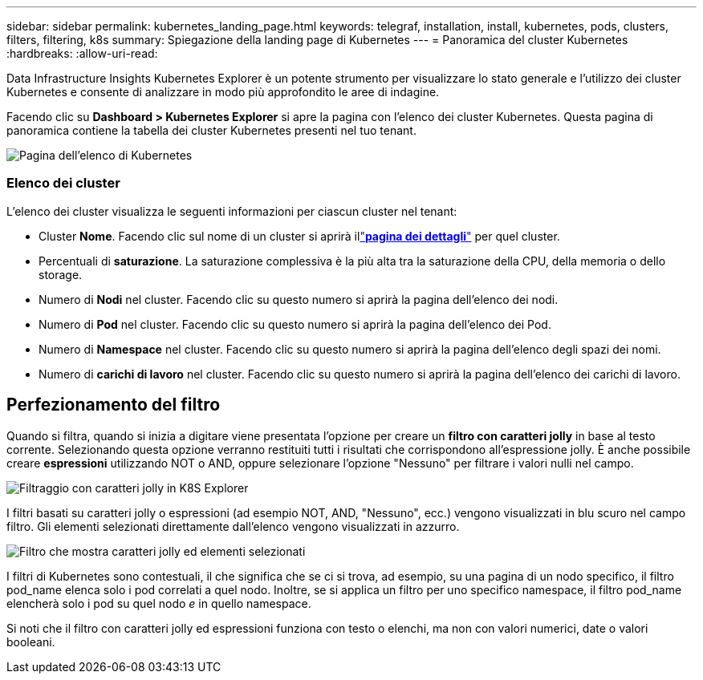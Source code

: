 ---
sidebar: sidebar 
permalink: kubernetes_landing_page.html 
keywords: telegraf, installation, install, kubernetes, pods, clusters, filters, filtering, k8s 
summary: Spiegazione della landing page di Kubernetes 
---
= Panoramica del cluster Kubernetes
:hardbreaks:
:allow-uri-read: 


[role="lead"]
Data Infrastructure Insights Kubernetes Explorer è un potente strumento per visualizzare lo stato generale e l'utilizzo dei cluster Kubernetes e consente di analizzare in modo più approfondito le aree di indagine.

Facendo clic su *Dashboard > Kubernetes Explorer* si apre la pagina con l'elenco dei cluster Kubernetes.  Questa pagina di panoramica contiene la tabella dei cluster Kubernetes presenti nel tuo tenant.

image:Kubernetes_List_Page_new.png["Pagina dell'elenco di Kubernetes"]



=== Elenco dei cluster

L'elenco dei cluster visualizza le seguenti informazioni per ciascun cluster nel tenant:

* Cluster *Nome*.  Facendo clic sul nome di un cluster si aprirà illink:kubernetes_cluster_detail.html["*pagina dei dettagli*"] per quel cluster.
* Percentuali di *saturazione*.  La saturazione complessiva è la più alta tra la saturazione della CPU, della memoria o dello storage.
* Numero di *Nodi* nel cluster.  Facendo clic su questo numero si aprirà la pagina dell'elenco dei nodi.
* Numero di *Pod* nel cluster.  Facendo clic su questo numero si aprirà la pagina dell'elenco dei Pod.
* Numero di *Namespace* nel cluster.  Facendo clic su questo numero si aprirà la pagina dell'elenco degli spazi dei nomi.
* Numero di *carichi di lavoro* nel cluster.  Facendo clic su questo numero si aprirà la pagina dell'elenco dei carichi di lavoro.




== Perfezionamento del filtro

Quando si filtra, quando si inizia a digitare viene presentata l'opzione per creare un *filtro con caratteri jolly* in base al testo corrente.  Selezionando questa opzione verranno restituiti tutti i risultati che corrispondono all'espressione jolly.  È anche possibile creare *espressioni* utilizzando NOT o AND, oppure selezionare l'opzione "Nessuno" per filtrare i valori nulli nel campo.

image:Filter_Kubernetes_Explorer.png["Filtraggio con caratteri jolly in K8S Explorer"]

I filtri basati su caratteri jolly o espressioni (ad esempio NOT, AND, "Nessuno", ecc.) vengono visualizzati in blu scuro nel campo filtro.  Gli elementi selezionati direttamente dall'elenco vengono visualizzati in azzurro.

image:Filter_Kubernetes_Explorer_2.png["Filtro che mostra caratteri jolly ed elementi selezionati"]

I filtri di Kubernetes sono contestuali, il che significa che se ci si trova, ad esempio, su una pagina di un nodo specifico, il filtro pod_name elenca solo i pod correlati a quel nodo.  Inoltre, se si applica un filtro per uno specifico namespace, il filtro pod_name elencherà solo i pod su quel nodo _e_ in quello namespace.

Si noti che il filtro con caratteri jolly ed espressioni funziona con testo o elenchi, ma non con valori numerici, date o valori booleani.
